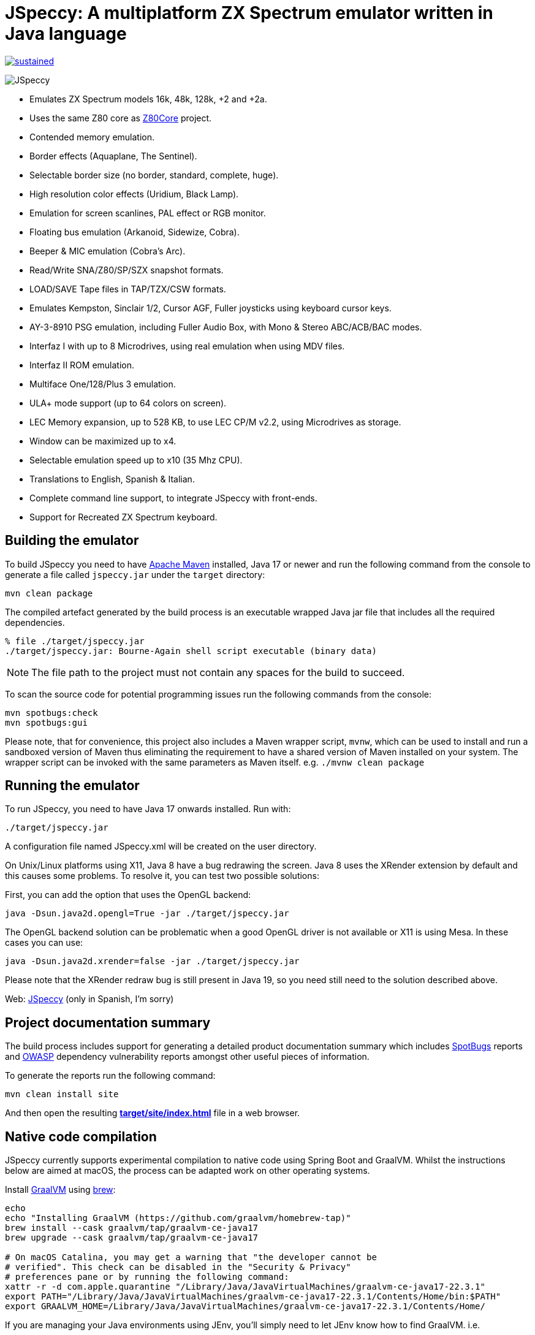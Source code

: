 = *JSpeccy*: A multiplatform ZX Spectrum emulator written in Java language

https://masterminds.github.io/stability/experimental.html[image:https://masterminds.github.io/stability/sustained.svg[]]

image:src/main/resources/icons/JSpeccy64x64.png[JSpeccy]

* Emulates ZX Spectrum models 16k, 48k, 128k, +2 and +2a.
* Uses the same Z80 core as http://github.com/jsanchezv/Z80Core[Z80Core] project.
* Contended memory emulation.
* Border effects (Aquaplane, The Sentinel).
* Selectable border size (no border, standard, complete, huge).
* High resolution color effects (Uridium, Black Lamp).
* Emulation for screen scanlines, PAL effect or RGB monitor.
* Floating bus emulation (Arkanoid, Sidewize, Cobra).
* Beeper & MIC emulation (Cobra's Arc).
* Read/Write SNA/Z80/SP/SZX snapshot formats.
* LOAD/SAVE Tape files in TAP/TZX/CSW formats.
* Emulates Kempston, Sinclair 1/2, Cursor AGF, Fuller joysticks using keyboard cursor keys.
* AY-3-8910 PSG emulation, including Fuller Audio Box, with Mono & Stereo ABC/ACB/BAC modes.
* Interfaz I with up to 8 Microdrives, using real emulation when using MDV files.
* Interfaz II ROM emulation.
* Multiface One/128/Plus 3 emulation.
* ULA+ mode support (up to 64 colors on screen).
* LEC Memory expansion, up to 528 KB, to use LEC CP/M v2.2, using Microdrives as storage.
* Window can be maximized up to x4.
* Selectable emulation speed up to x10 (35 Mhz CPU).
* Translations to English, Spanish & Italian.
* Complete command line support, to integrate JSpeccy with front-ends.
* Support for Recreated ZX Spectrum keyboard.

== Building the emulator

To build JSpeccy you need to have https://maven.apache.org[Apache Maven] installed, Java 17 or newer and run the following command from the console to generate a file called `jspeccy.jar` under the `target` directory:

[source,bash]
--
mvn clean package
--

The compiled artefact generated by the build process is an executable wrapped Java jar file that includes all the required dependencies.

[source,console]
--
% file ./target/jspeccy.jar
./target/jspeccy.jar: Bourne-Again shell script executable (binary data)
--

[NOTE]
--
The file path to the project must not contain any spaces for the build to succeed.
--

To scan the source code for potential programming issues run the following commands from the console:

[source,bash]
--
mvn spotbugs:check
mvn spotbugs:gui
--

Please note, that for convenience, this project also includes a Maven wrapper script, `mvnw`, which can be used to install and run a sandboxed version of Maven thus eliminating the requirement to have a shared version of Maven installed on your system.
The wrapper script can be invoked with the same parameters as Maven itself. e.g. `./mvnw clean package`

== Running the emulator

To run JSpeccy, you need to have Java 17 onwards installed.
Run with:

[source,bash]
--
./target/jspeccy.jar
--

A configuration file named JSpeccy.xml will be created on the user directory.

On Unix/Linux platforms using X11, Java 8 have a bug redrawing the screen.
Java 8 uses the XRender extension by default and this causes some problems.
To resolve it, you can test two possible solutions:

First, you can add the option that uses the OpenGL backend:

[source,bash]
--
java -Dsun.java2d.opengl=True -jar ./target/jspeccy.jar
--

The OpenGL backend solution can be problematic when a good OpenGL driver is not available or X11 is using Mesa.
In these cases you can use:

[source,bash]
--
java -Dsun.java2d.xrender=false -jar ./target/jspeccy.jar
--

Please note that the XRender redraw bug is still present in Java 19, so you need still need to the solution described above.

Web: http://jspeccy.speccy.org[JSpeccy] (only in Spanish, I'm sorry)

== Project documentation summary

The build process includes support for generating a detailed product documentation summary which includes https://spotbugs.github.io/[SpotBugs] reports and https://owasp.org/[OWASP] dependency vulnerability reports amongst other useful pieces of information.

To generate the reports run the following command:

[source,bash]
--
mvn clean install site
--

And then open the resulting link:target/site/index.html[*target/site/index.html*] file in a web browser.

== Native code compilation

JSpeccy currently supports experimental compilation to native code using Spring Boot and GraalVM.  Whilst the instructions below are aimed at macOS, the process can be adapted work on other operating systems.

Install https://www.graalvm.org/[GraalVM] using https://brew.sh[brew]:

[source,bash]
--
echo
echo "Installing GraalVM (https://github.com/graalvm/homebrew-tap)"
brew install --cask graalvm/tap/graalvm-ce-java17
brew upgrade --cask graalvm/tap/graalvm-ce-java17

# On macOS Catalina, you may get a warning that "the developer cannot be
# verified". This check can be disabled in the "Security & Privacy"
# preferences pane or by running the following command:
xattr -r -d com.apple.quarantine "/Library/Java/JavaVirtualMachines/graalvm-ce-java17-22.3.1"
export PATH="/Library/Java/JavaVirtualMachines/graalvm-ce-java17-22.3.1/Contents/Home/bin:$PATH"
export GRAALVM_HOME=/Library/Java/JavaVirtualMachines/graalvm-ce-java17-22.3.1/Contents/Home/
--

If you are managing your Java environments using JEnv, you'll simply need to let JEnv know how to find GraalVM. i.e.

[source,bash]
--
jenv add /Library/Java/JavaVirtualMachines/graalvm-ce-java17-22.3.1/Contents/Home/
jenv shell graalvm64-17.0.6
--

Verify you are using GraalVM:

[source,console]
--
% java --version
openjdk 17.0.6 2023-01-17
OpenJDK Runtime Environment GraalVM CE 22.3.1 (build 17.0.6+10-jvmci-22.3-b13)
OpenJDK 64-Bit Server VM GraalVM CE 22.3.1 (build 17.0.6+10-jvmci-22.3-b13, mixed mode, sharing)
--

And finally compile JSpeccy with Maven:

[source,bash]
--
mvn clean install -P native
--

This will generate an executable artefact in the target directory, which unlike the
non-native build artefact, does not include the .jar file name extension.

[source,console]
--
% file ./target/jspeccy
./target/jspeccy: Mach-O 64-bit executable x86_64
--

The target file can be invoked using the following command:

[source,bash]
--
./target/jspeccy
--

== JSpeccy profiling with YourKit

JSpeccy has been profiled using Yourkit. +
YourKit is kindly supporting open source projects with its full-featured Java Profiler.

image::https://www.yourkit.com/images/yklogo.png[YourKit log]

YourKit supports open source projects with innovative and intelligent tools for monitoring and profiling Java and .NET applications. +
YourKit is the creator of https://www.yourkit.com/java/profiler/[YourKit Java Profiler], https://www.yourkit.com/.net/profiler/[YourKit .NET Profiler], and https://www.yourkit.com/youmonitor/[YourKit YouMonitor].
